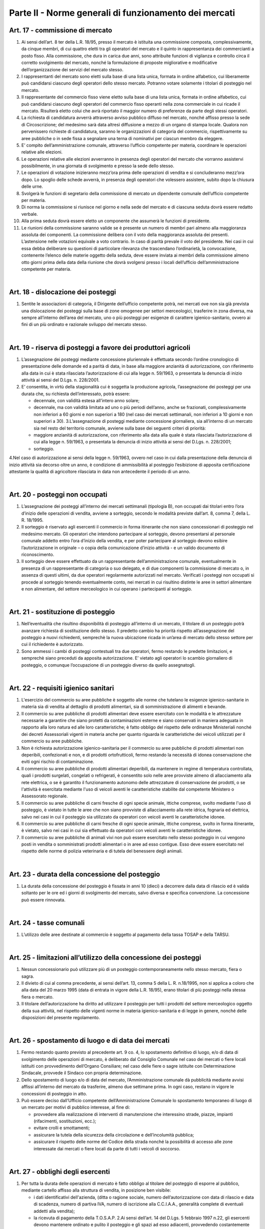 ==================
Parte II - Norme generali di funzionamento dei mercati
==================

Art. 17 - commissione di mercato
--------------------------------

1. Ai  sensi  dell’art.  8  ter  della  L.R.  18/95,  presso  il  mercato  è  istituita  una  commissione  composta,  complessivamente,  da  cinque  membri,  di  cui  quattro  eletti  tra  gli  operatori  del  mercato  e  il  quinto  in  rappresentanza  dei  commercianti  a  posto  fisso.  Alla  commissione,  che  dura  in  carica  due  anni,  sono  attribuite  funzioni  di  vigilanza  e  controllo  circa  il  corretto  svolgimento  del  mercato,  nonché  la  formulazione  di  proposte  migliorative  e  modificative  dell’organizzazione dei servizi del mercato stesso. 

2. I  rappresentanti  del  mercato  sono  eletti  sulla  base  di  una  lista  unica,  formata  in  ordine  alfabetico,  cui  liberamente  può  candidarsi  ciascuno  degli  operatori  dello  stesso  mercato.  Potranno votare solamente i titolari di posteggio nel mercato. 

3. Il  rappresentante  del  commercio  fisso  viene  eletto  sulla  base  di  una  lista  unica,  formata  in  ordine  alfabetico,  cui  può  candidarsi  ciascuno  degli  operatori  del  commercio  fisso  operanti  nella  zona  commerciale  in  cui  ricade  il  mercato.  Risulterà  eletto  colui  che  avrà  riportato  il  maggior numero di preferenze da parte degli stessi operatori. 

4. La  richiesta  di  candidatura  avverrà  attraverso  avviso  pubblico  diffuso  nel  mercato,  nonché  affisso  presso  la  sede  di  Circoscrizione;  del  medesimo  sarà  data  altresì  diffusione  a  mezzo  di  un  organo  di  stampa  locale.  Qualora  non  pervenissero  richieste  di  candidatura,  saranno  le  organizzazioni di categoria del commercio, rispettivamente su aree pubbliche o in sede fissa a segnalare una terna di nominativi per ciascun membro da eleggere. 

5. E’  compito  dell’amministrazione  comunale,  attraverso  l’ufficio  competente  per  materia,  coordinare le operazioni relative alle elezioni. 

6. Le  operazioni  relative  alle  elezioni  avverranno  in  presenza  degli  operatori  del  mercato  che  vorranno assistervi possibilmente, in una giornata di svolgimento e presso la sede dello stesso. 

7. Le  operazioni  di  votazione  inizieranno  mezz’ora  prima  delle  operazioni  di  vendita  e  si  concluderanno mezz’ora dopo. Lo spoglio delle schede avverrà, in presenza degli operatori che volessero assistere, subito dopo la chiusura delle urne. 

8. Svolgerà  le  funzioni  di  segretario  della  commissione  di  mercato  un  dipendente  comunale  dell’ufficio competente per materia. 

9. Di norma la commissione si riunisce nel giorno e nella sede del mercato e di ciascuna seduta dovrà essere redatto verbale. 

10. Alla prima seduta dovrà essere eletto un componente che assumerà le funzioni di presidente. 

11. Le riunioni della commissione saranno valide se è presente un numero di membri pari almeno alla  maggioranza  assoluta  dei  componenti.  La  commissione  delibera  con  il  voto  della  maggioranza  assoluta  dei  presenti.  L’astensione  nelle  votazioni  equivale  a  voto  contrario.  In  caso di parità prevale il voto del presidente. Nei casi in cui essa debba deliberare su questioni di  particolare  rilevanza  che  trascendano  l’ordinarietà,  la  convocazione,  contenente  l’elenco  delle  materie  oggetto  della  seduta,  deve  essere  inviata  ai  membri  della  commissione  almeno  otto  giorni  prima  della  data  della  riunione  che  dovrà  svolgersi  presso  i  locali  dell’ufficio  dell’amministrazione competente per materia. 

|

Art. 18 - dislocazione dei posteggi
----------------------------------

1. Sentite le associazioni di categoria, il Dirigente dell’ufficio competente potrà, nei mercati ove non  sia  già  prevista  una  dislocazione  dei  posteggi  sulla  base  di  zone  omogenee  per  settori  merceologici, trasferire in zona diversa, ma sempre all’interno dell’area del mercato, uno o più posteggi  per  esigenze  di  carattere  igienico-sanitario,  ovvero  ai  fini  di  un  più  ordinato  e  razionale sviluppo del mercato stesso. 

|

Art. 19 - riserva di posteggi a favore dei produttori agricoli
---------------------------------------------------------------

1. L’assegnazione  dei  posteggi  mediante  concessione  pluriennale  è  effettuata  secondo  l’ordine  cronologico di presentazione delle domande ed a parità di data, in base alla maggiore anzianità di autorizzazione, con riferimento alla data in cui è stata rilasciata l’autorizzazione di cui alla legge n. 59/1963, o presentata la denuncia di inizio attività ai sensi del D.Lgs. n. 228/2001. 

2. E’  consentita,  in  virtù  della  stagionalità  cui  è  soggetta  la  produzione  agricola,  l’assegnazione  dei posteggi per una durata che, su richiesta dell’interessato, potrà essere: 

   • decennale, con validità estesa all’intero anno solare; 
   
   • decennale,  ma  con  validità  limitata  ad  uno  o  più  periodi  dell’anno,  anche  se  frazionati,  complessivamente  non  inferiori  a  60  giorni  e  non  superiori  a  180  (nel  caso  dei  mercati  settimanali, non inferiori a 10 giorni e non superiori a 30). 3.L’assegnazione di posteggi mediante concessione giornaliera, sia all’interno di un mercato sia nel resto del territorio comunale, avviene sulla base dei seguenti criteri di priorità: 
   
   • maggiore  anzianità  di  autorizzazione,  con  riferimento  alla  data  alla  quale  è  stata  rilasciata  l’autorizzazione  di  cui  alla  legge  n.  59/1963,  o  presentata  la  denuncia  di  inizio  attività  ai  sensi del D.Lgs. n. 228/2001; 
   
   • sorteggio. 
   
4.Nel  caso  di  autorizzazione  ai  sensi  della  legge  n.  59/1963,  ovvero  nel  caso  in  cui  dalla  presentazione  della  denuncia  di  inizio  attività  sia  decorso  oltre  un  anno,  è  condizione  di  ammissibilità  al  posteggio  l’esibizione  di  apposita  certificazione  attestante  la  qualità  di  agricoltore rilasciata in data non antecedente il periodo di un anno. 

|

Art. 20 - posteggi non occupati
-------------------------------

1. L’assegnazione dei posteggi all’interno dei mercati settimanali (tipologia B), non occupati dai titolari entro l’ora d’inizio delle operazioni di vendita, avviene a sorteggio, secondo le modalità previste dall’art. 8, comma 7, della L. R. 18/1995.  

2. Il  sorteggio  è  riservato  agli  esercenti  il  commercio  in  forma  itinerante  che  non  siano  concessionari  di  posteggio  nel  medesimo  mercato.  Gli  operatori  che  intendono  partecipare  al  sorteggio, devono presentarsi al personale comunale addetto entro l’ora d’inizio della vendita, e per poter partecipare al sorteggio devono esibire l’autorizzazione in originale – o copia della comunicazione d’inizio attività - e un valido documento di riconoscimento. 

3. Il  sorteggio  deve  essere  effettuato  da  un  rappresentante  dell’amministrazione  comunale,  eventualmente  in  presenza  di  un  rappresentante  di  categoria  o  suo  delegato,  e  di due componenti  la  commissione di  mercato  o,  in  assenza  di  questi  ultimi,  da  due  operatori  regolarmente autorizzati nel mercato. Verificati i posteggi non occupati si procede al sorteggio tenendo eventualmente conto, nei mercati in cui risultino distinte le aree in settori alimentare e non alimentare, del settore merceologico in cui operano i partecipanti al sorteggio. 

|

Art. 21 - sostituzione di posteggio
-----------------------------------

1. Nell’eventualità che risultino disponibilità di posteggio all’interno di un mercato, il titolare di un posteggio potrà avanzare richiesta di sostituzione dello stesso. Il predetto cambio ha priorità rispetto  all’assegnazione  del  posteggio  a  nuovi  richiedenti,  semprechè  la  nuova  ubicazione  ricada in un’area di mercato dello stesso settore per cui il richiedente è autorizzato. 

2. Sono  ammessi  i  cambi  di  posteggi  contestuali  tra  due  operatori,  fermo  restando  le  predette  limitazioni, e semprechè siano preceduti da apposita autorizzazione. E’ vietato agli operatori lo scambio giornaliero di posteggio, o comunque l’occupazione di un posteggio diverso da quello assegnatogli. 

|

Art. 22 - requisiti igienico sanitari
-------------------------------------

1. L'esercizio  del  commercio  su  aree  pubbliche  è  soggetto  alle  norme  che  tutelano  le  esigenze  igienico-sanitarie   in   materia   sia   di   vendita   al   dettaglio   di   prodotti   alimentari,   sia   di   somministrazione di alimenti e bevande. 

2. Il commercio su aree pubbliche di prodotti alimentari deve essere esercitato con le modalità e le  attrezzature  necessarie  a  garantire  che  siano  protetti  da  contaminazioni  esterne  e  siano  conservati  in  maniera  adeguata  in  rapporto  alla  loro  natura  ed  alle  loro  caratteristiche;  è  fatto  obbligo  del  rispetto  delle  ordinanze  Ministeriali  nonché  dei  decreti  Assessoriali  vigenti  in  materia  anche  per  quanto  riguarda  le  caratteristiche  dei  veicoli  utilizzati  per  il  commercio  su  aree pubbliche. 

3. Non è richiesta autorizzazione igienico-sanitaria per il commercio su aree pubbliche di prodotti alimentari  non  deperibili,  confezionati  e  non,  e  di  prodotti  ortofrutticoli,  fermo  restando  la  necessità di idonea conservazione che eviti ogni rischio di contaminazione. 

4. Il  commercio  su  aree  pubbliche  di  prodotti  alimentari  deperibili,  da  mantenere  in  regime  di  temperatura controllata, quali i prodotti surgelati, congelati o refrigerati, è consentito solo nelle aree  provviste  almeno  di  allacciamento  alla  rete  elettrica,  o  se  è  garantito  il  funzionamento  autonomo  delle  attrezzature  di  conservazione  dei  prodotti,  o  se  l'attività  è  esercitata  mediante  l'uso  di  veicoli  aventi  le  caratteristiche  stabilite  dal  competente  Ministero  o  Assessorato  regionale. 

5. Il  commercio  su  aree  pubbliche  di  carni  fresche  di  ogni  specie  animale,  ittiche  comprese,  svolto  mediante  l'uso  di  posteggio,  è  vietato  in  tutte  le  aree  che  non  siano  provviste  di  allacciamento  alla  rete  idrica,  fognaria  ed  elettrica,  salvo  nei  casi  in  cui  il  posteggio  sia  utilizzato da operatori con veicoli aventi le caratteristiche idonee. 

6. Il  commercio  su  aree  pubbliche  di  carni  fresche  di  ogni  specie  animale,  ittiche  comprese,  svolto in forma itinerante, è vietato, salvo nei casi in cui sia effettuato da operatori con veicoli aventi le caratteristiche idonee. 

7. Il commercio su aree pubbliche di animali vivi non può essere esercitato nello stesso posteggio in cui vengono posti in vendita o somministrati prodotti alimentari o in aree ad esso contigue. Esso  deve  essere  esercitato  nel  rispetto  delle  norme  di  polizia  veterinaria  e  di  tutela  del  benessere degli animali.  

|

Art. 23 - durata della concessione del posteggio
-------------------------------------------------

1. La durata della concessione del posteggio è fissata in anni 10 (dieci) a decorrere dalla data di rilascio ed è valida soltanto per le ore ed i giorni  di  svolgimento  del  mercato, salvo diversa e specifica convenzione. La concessione può essere rinnovata.  

|

Art. 24 - tasse comunali
-------------------------

1. L’utilizzo delle aree destinate al commercio è soggetto al pagamento della tassa TOSAP e della TARSU.

|

Art. 25 - limitazioni all’utilizzo della concessione dei posteggi
------------------------------------------------------------------

1. Nessun  concessionario  può  utilizzare  più  di  un  posteggio  contemporaneamente  nello  stesso  mercato, fiera o sagra. 

2. Il divieto di cui al comma precedente, ai sensi dell’art. 13, comma 5 della L. R. n.18/1995, non si applica a coloro che alla data del 20 marzo 1995 (data di entrata in vigore della L.R. 18/95), erano titolari di più posteggi nella stessa fiera o mercato. 

3. Il titolare dell’autorizzazione ha diritto ad utilizzare il posteggio per tutti i prodotti del settore merceologico  oggetto  della  sua  attività,  nel  rispetto  delle  vigenti  norme  in  materia  igienico-sanitaria e di legge in genere, nonché delle disposizioni del presente regolamento.  

|

Art. 26 - spostamento di luogo e di data dei mercati
-----------------------------------------------------

1. Fermo restando quanto previsto al precedente art. 9 co. 4, lo spostamento definitivo di luogo, e/o di data di svolgimento delle operazioni di mercato, è deliberato dal Consiglio Comunale nel caso  dei  mercati  o  fiere  locali  istituiti  con  provvedimento  dell’Organo  Consiliare;  nel  caso  delle  fiere  o  sagre  istituite  con  Determinazione  Sindacale,  provvede  il  Sindaco  con  propria  determinazione. 

2. Dello spostamento di luogo e/o di data del mercato, l’Amministrazione comunale dà pubblicità mediante  avvisi  affissi  all’interno  del  mercato  da  trasferire,  almeno  due  settimane  prima.  In  ogni caso, restano in vigore le concessioni di posteggio in atto. 

3. Può  essere  deciso  dall’Ufficio  competente  dell’Amministrazione  Comunale  lo  spostamento  temporaneo di luogo di un mercato per motivi di pubblico interesse, al fine di: 

   • provvedere  alla  realizzazione  di  interventi  di  manutenzione  che  interessino  strade,  piazze,  impianti (rifacimenti, sostituzioni, ecc.); 
   
   • evitare crolli e smottamenti; 
   
   • assicurare la tutela della sicurezza della circolazione e dell’incolumità pubblica;

   • assicurare il rispetto delle norme del Codice della strada nonché la possibilità di accesso alle zone interessate dai mercati o fiere locali da parte di tutti i veicoli di soccorso. 

|

Art. 27 - obblighi degli esercenti
----------------------------------

1. Per  tutta  la  durata  delle  operazioni  di  mercato  è  fatto  obbligo  al  titolare  del  posteggio  di  esporre al pubblico, mediante cartello affisso alla struttura di vendita, in posizione ben visibile: 

   • i  dati  identificativi  dell'azienda,  (ditta  o  ragione  sociale,  numero  dell’autorizzazione  con  data  di  rilascio  e  data  di  scadenza,  numero  di  partiva  IVA,  numero  di  iscrizione  alla  C.C.I.A.A., generalità complete di eventuali addetti alla vendita);  
   
   • la ricevuta di pagamento della T.O.S.A.P. 2.Ai sensi dell’art. 14 del D.Lgs. 5 febbraio 1997 n.22, gli esercenti devono  mantenere ordinato e pulito il posteggio e gli spazi ad esso adiacenti, provvedendo costantemente alla rimozione di tutti i rifiuti prodotti. A tal fine, e per agevolare il servizio di pulizia dell’area, è fatto obbligo agli  stessi  di  dotarsi  di  idonei  contenitori  per  i  rifiuti  in  tutti  i  casi  nei  quali  non  siano  disponibili,  o  utilizzabili,  materiali  ed  attrezzature  forniti  dall’azienda  preposta  al  servizio  di  pulizia.  Nei  casi  in  cui  quest’ultima  abbia  collocato,  presso  il  mercato,  contenitori  per  la  raccolta differenziata di imballaggi, di rifiuti organici  o di altri materiali, è fatto obbligo agli operatori commerciali di servirsi di tali contenitori per il conferimento delle relative categorie di rifiuti. 3.Ciascun  esercente  risponde  personalmente  delle  condizioni  del  posteggio  assegnatogli,  con  specifico  riferimento  allo  stato  d’igiene  del  medesimo.Pertanto  risponderà  di  eventuali  rifiuti  rinvenuti all’atto dei controlli all’interno dell’area, a prescindere della provenienza e tipologia dei medesimi. 4.Gli operatori sono inoltre tenuti a: 
   
   • tenere esposti e ben visibili i prezzi dei prodotti e degli articoli posti in vendita; •tenere ben visibili al pubblico le bilance per la pesatura dei prodotti, nel caso di vendita di prodotti alimentari; 
   
   • rispettare gli orari di vendita. 
   
|

Art. 28 - decadenza e revoca dell’autorizzazione
------------------------------------------------

1. Ai  sensi  dell’art.  3  co.1  della  L.R.  18/95,  si  decade  dall’autorizzazione  all’esercizio  del  commercio su aree pubbliche qualora il titolare non inizi l’attività entro sei mesi dalla data in cui  ha  avuto  comunicazione  dell’avvenuto  rilascio  o,  in  caso  di  subentro  ad  attività  esistenti,  entro i sei mesi dalla data dell’atto di cessione di azienda, salvo proroga nei casi di comprovata necessità. 

2. La  revoca  dell’autorizzazione  all’esercizio  del  commercio  su  aree  pubbliche  è  disposta  dal  Settore  competente  al  rilascio  delle  autorizzazioni.  L’autorizzazione  è  revocata  nei  casi  di  decadenza  della  concessione  del  posteggio,  ai  sensi  dell’art.  3  della  L.R.  18/95,  e  dell’art.  14  della legge medesima, come modificato dall’art. 10 L.R. 2/96, ovvero: 

   • quando  l’operatore  non  abbia  utilizzato  il  posteggio,  senza  giustificato  motivo,  per  un  periodo superiore a tre mesi per anno solare, nel caso di autorizzazione di tip. B, ovvero ad 1/4 del periodo complessivo nel caso di autorizzazione stagionale; 
   
   • a causa del mancato rispetto delle norme sull’esercizio dell’attività, compreso quanto forma oggetto delle prescrizioni relative all’occupazione del posteggio. 

3. L’autorizzazione è revocata altresì: 

   • per  il  mancato  pagamento  di  due  annualità  consecutive  della  tassa  OSAP  nei  termini  previsti; •nel  caso  in  cui  sia  accertato,  dal  competente  ufficio  dell’amministrazione  comunale,  che  l’autorizzazione  sia  stata  rilasciata  in  difformità  a  quanto  prescritto  dalla  norma  di  cui  al  precedente  art.  6;  restano  salvi,  in  ogni  caso,  i  provvedimenti  rilasciati  in  virtù  di  cessioni  avvenute in data antecedente all’entrata in vigore del presente regolamento. 
   
4. L’Ufficio    comunale    competente,    accertati    i    presupposti    di    cui    sopra,    comunica    immediatamente all’interessato la revoca dell’autorizzazione. 

5. Gli assegnatari di posteggio che incorrono nella decadenza della concessione, non hanno diritto a restituzione di tasse né ad indennizzo alcuno. 

6. L’amministrazione comunale può revocare la concessione del posteggio per motivi di pubblico interesse, senza alcun onere per il Comune; in tal caso l’operatore concessionario ha diritto ad ottenere   un   altro   posteggio,   ai   sensi   dell'art.   8   comma   11   L.R.   18/1995,   da   reperire   prioritariamente tra i posteggi non ancora assegnati e per i quali non sia stata presentata alcuna istanza  di  autorizzazione,  ovvero  mediante  istituzione  di  un  nuovo  posteggio  all’interno  del  mercato. 

7. Il  posteggio  concesso  in  sostituzione  di  quello  eliminato  non  può  avere,  salvo  espressa  dichiarazione di accettazione in forma scritta da parte dell'operatore, una superficie inferiore e deve  essere  localizzato,  possibilmente  in  conformità  alle  scelte  dell'operatore.  Questi,  nelle  more  dell'assegnazione  del  nuovo  posteggio,  ha  facoltà  di  esercitare  l’attività  nell'area  che  ritiene  più  adatta,  della  medesima  superficie  del  posteggio  revocato,  nel  rispetto  delle  prescrizioni  degli  strumenti  urbanistici  e  dei  vincoli  di  carattere  storico  monumentale  nonché  delle limitazioni e divieti posti per motivi di polizia stradale o di carattere igienico-sanitario o per altri motivi di pubblico interesse. 

8. La  revoca  del  posteggio  può  avere  il  carattere  della  temporaneità  (in  occasione  di  lavori  od  altre  evenienze  di  pubblico  interesse)  e  non  appena  venute  meno  le  ragioni  di  pubblico  interesse  che  hanno  determinato  la  sostituzione  del  posteggio  dovrà  essere  ripristinata  la  condizione originaria. 

9. Nella  comunicazione  di  decadenza  della  concessione  deve  essere  indicato  un  termine,  non  superiore  a  gg.  15,  entro  cui  il  concessionario  decaduto  deve  rimuovere  tutte  le  strutture  presenti  sul  posteggio.  Superato  tale  termine,  il  Comune  provvede  alla  rimozione  di  quanto  abbandonato sul posteggio a spese del concessionario inadempiente.

|

Art. 29 - conservazione del posteggio
-------------------------------------

1. L’operatore  che  per  periodi  prolungati  non  ha  utilizzato  il  posteggio  per  motivi  giustificati  e  tempestivamente documentati, ha diritto alla conservazione del posteggio. 

2. I casi in cui l’assenza del titolare dall’esercizio dell’attività è giustificata sono:

   • gravidanza e puerperio; 
   
   • malattie ed infortuni; •ferie non superiori ad un mese per anno solare; 
   
   • sospensione dell’autorizzazione, ai sensi del successivo art. 33; 
   
   • cariche elettive o sindacali.  
   
3. Nei  casi  di  cui  ai  punti  precedenti,  la  conservazione  del  posteggio  dovrà  essere  richiesta  mediante  l’invio  di  istanza  al  Comune,  corredata  da  idonea  certificazione  comprovante  le  motivazioni di assenza, ove possibile, preventivamente e comunque non oltre il quinto giorno successivo a quello in cui ha avuto inizio l’assenza. 
   
4.Il  posteggio  temporaneamente  non  occupato  dal  titolare,  per  tutta  la  durata  dell’assenza  dello  stesso, è messo a sorteggio, come meglio specificato all’art. 21 del presente regolamento. 

|

Art. 30 - funzionamento dei mercati e divieti
---------------------------------------------

1. Il  mercato è  gestito  dal  Comune  che  assicura  l’espletamento  delle  attività  di  carattere  istituzionale ed eventualmente l’erogazione di servizi aggiuntivi - quali i servizi informazioni, bus  navetta,  ecc.  -  salvo  che  non  si  proceda,  per  questi  ultimi,  all’affidamento  a  soggetto  esterno. 

2. Le  operazioni  di  allestimento  degli  stands,  carico  e  scarico  delle  merci  dovranno  essere  ultimate almeno mezz'ora prima dell'inizio delle attività di vendita all'interno del mercato. 

3. I  concessionari  delle  aree  non  possono  occupare  superficie  maggiore  o  diversa  da  quella  espressamente assegnata, né occupare, anche con piccole sporgenze, spazi comuni riservati al transito, passi carrabili, ingressi a negozi o a private abitazioni. 

4. Le tende di protezione del banco di vendita debbono essere collocate ad una altezza dal suolo non  inferiore  a  2  mt.  nel  punto  più  basso,  e  comunque  all’interno  dell’area  di  posteggio,  in  modo  tale  da  non  intralciare  le  zone  destinate  al  transito  pedonale  e  degli  eventuali  mezzi  di  soccorso. 

5. E’ vietato l'utilizzo di mezzi sonori. 

6. E’  consentito  mantenere  nel  posteggio  i  propri  veicoli  quando  le  caratteristiche  dimensionali  del posteggio lo consentano, siano essi attrezzati o meno per l'attività di vendita fermo restando il divieto di occupare superficie diversa o maggiore di quella espressamente assegnata. 

7. L'assenza dell'operatore nei mercati la cui giornata di svolgimento sia stata spostata dall’ufficio competente non potrà essere computata ai fini della decadenza dalla concessione del posteggio. 

|

Art. 31 - vigilanza e controllo
--------------------------------

1. La  vigilanza    e  il  controllo  circa  il  rispetto  delle  norme  igienico-sanitarie  è  esercitata  dalla  AUSL. 

2. Al  Comando  di  Polizia  Municipale  spetta  il  controllo,  conformemente  ai  propri  compiti  istituzionali,  circa  il  regolare  svolgimento  dei  mercati  nelle  aree  individuate  dagli  organi  competenti.

3. L’addetto  dell’Amministrazione  per  il  sorteggio  e  la  rilevazione  delle  presenze  ha  l’onere  di  controllare   la   corretta  collocazione   degli   operatori   nei   posteggi   loro   assegnati,   nonchè   l’effettiva  presenza  di  ciascuna  azienda  titolare  di  posteggio,  e  di  segnalare  le  eventuali  difformità al responsabile di mercato del Comando di Polizia Municipale.

|

Art. 32 – sanzioni
-------------------

1. Si  applica,  in  materia  di  sanzioni  amministrative,  l’art.  20  della  L.R.  18/95,  come  modificato  ed integrato dalla L.R. 2/96. 2.Nei casi di abbandono o deposito incontrollato di rifiuti, si applicano le sanzioni di cui all’art. 50 comma 1 del D.Lgs. 5 febbraio 1997 n. 22. 

3. Ove  non  ricorrano  ipotesi  espressamente  previste  dalla  L.R.  18/95  o  da  altre  disposizioni  di  legge  vigenti,  per  le  violazioni  delle  norme  del  presente  regolamento  si  applica,  ai  sensi  dell’art.  7  bis  del  D.Lgs.  267/2000,  la  sanzione  amministrativa  pecuniaria  da  25,00  euro  a  500,00 euro. 4.In caso di recidiva (stessa violazione commessa due volte nell’anno solare), l’ufficio comunale competente   trasmetterà   all’operatore   responsabile   della   violazione   un   provvedimento   di   formale  diffida  e  contestuale  sospensione  dell’autorizzazione  per  un  periodo  non  superiore  a  trenta  giorni.  Detto  provvedimento  sarà  notificato,  ed  eseguito  con  il  ritiro  temporaneo  del  titolo,  dalla  Polizia  Municipale,  che  provvederà  altresì  alla  successiva  restituzione  del  titolo  all’interessato al termine del periodo; in entrambi i casi il Comando di P.M. informerà l’ufficio amministrativo competente. 5.A fronte di ulteriori reiterazioni, l’ufficio comunale competente procederà, ai sensi degli artt. 3 co.2 e 14 co. 3 L.R. 18/95, alla pronuncia di decadenza della concessione del posteggio, e alla conseguente revoca dell’autorizzazione. La Polizia Municipale provvederà al ritiro del titolo, e lo trasmetterà all’ufficio amministrativo competente. 

|

Art. 33 - norma di rinvio
--------------------------

1. Per quanto non previsto dal presente regolamento, si applicano le leggi vigenti in materia. 

|

Art. 34 
--------

L’ufficio  Comunale  competente  è  tenuto  ogni  6  mesi  a  trasmettere  alla  Commissione  Consiliare  competente apposita relazione tecnica sullo stato del commercio su aree pubbliche nel territorio del Comune, nella quale si evinca  lo stato di  attuazione del vigente regolamento.

|

Art. 35
---------

Nell’ambito degli avvisi pubblicati per l’assegnazione di posteggi nei mercati settimanali va operata una riserva del 30%. Destinata agli operatori del settore alimentare, al fine di assicurare l’equilibrio dell’offerta.

|

Art. 36
----------

Il presente regolamento deve essere fornito dall’amministrazione, a tutti gli operatori commerciali, come parte integrante alla documentazione di autorizzazione. 
